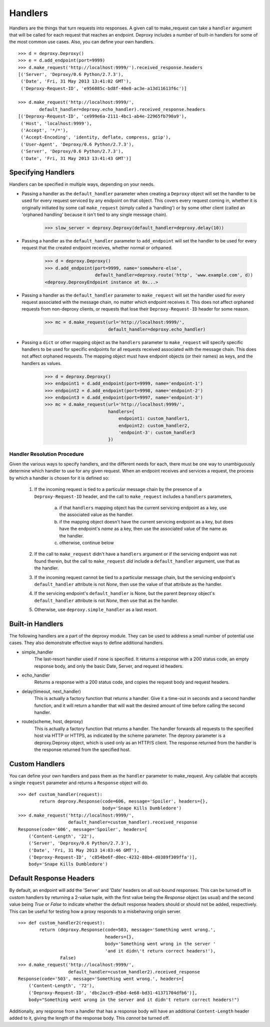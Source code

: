==========
 Handlers
==========

Handlers are the things that turn requests into responses. A given call to
make_request can take a ``handler`` argument that will be called for each
request that reaches an endpoint. Deproxy includes a number of built-in
handlers for some of the most common use cases. Also, you can define your own
handlers.
::

    >>> d = deproxy.Deproxy()
    >>> e = d.add_endpoint(port=9999)
    >>> d.make_request('http://localhost:9999/').received_response.headers
    [('Server', 'Deproxy/0.6 Python/2.7.3'),
     ('Date', 'Fri, 31 May 2013 13:41:02 GMT'),
     ('Deproxy-Request-ID', 'e956085c-bd8f-40e8-ac3e-a13d11613f6c')]

    >>> d.make_request('http://localhost:9999/',
            default_handler=deproxy.echo_handler).received_response.headers
    [('Deproxy-Request-ID', 'ce999e6a-2111-4bc1-ab4e-22965fb790a9'),
     ('Host', 'localhost:9999'),
     ('Accept', '*/*'),
     ('Accept-Encoding', 'identity, deflate, compress, gzip'),
     ('User-Agent', 'Deproxy/0.6 Python/2.7.3'),
     ('Server', 'Deproxy/0.6 Python/2.7.3'),
     ('Date', 'Fri, 31 May 2013 13:41:43 GMT')]

Specifying Handlers
===================

Handlers can be specified in multiple ways, depending on your needs.

- Passing a handler as the ``default_handler`` parameter when creating a
  ``Deproxy`` object will set the handler to be used for every request serviced
  by any endpoint on that object. This covers every request coming in, whether
  it is originally initiated by some call ``make_request`` (simply called a
  'handling') or by some other client (called an 'orphaned handling' because it
  isn't tied to any single message chain).

    >>> slow_server = deproxy.Deproxy(default_handler=deproxy.delay(10))

- Passing a handler as the ``default_handler`` parameter to ``add_endpoint``
  will set the handler to be used for every request that the created endpoint
  receives, whether normal or orhpaned.

    >>> d = deproxy.Deproxy()
    >>> d.add_endpoint(port=9999, name='somewhere-else',
                       default_handler=deproxy.route('http', 'www.example.com', d))
    <deproxy.DeproxyEndpoint instance at 0x...>

- Passing a handler as the ``default_handler`` parameter to ``make_request``
  will set the handler used for every request associated with the message
  chain, no matter which endpoint receives it. This does not affect orphaned
  requests from non-deproxy clients, or requests that lose their
  ``Deproxy-Request-ID`` header for some reason.

    >>> mc = d.make_request(url='http://localhost:9999/',
                            default_handler=deproxy.echo_handler)

- Passing a ``dict`` or other mapping object as the ``handlers`` parameter to
  ``make_request`` will specify specific handlers to be used for specific
  endpoints for all requests received associated with the message chain. This
  does not affect orphaned requests. The mapping object must have endpoint
  objects (or their names) as keys, and the handlers as values.

    >>> d = deproxy.Deproxy()
    >>> endpoint1 = d.add_endpoint(port=9999, name='endpoint-1')
    >>> endpoint2 = d.add_endpoint(port=9998, name='endpoint-2')
    >>> endpoint3 = d.add_endpoint(port=9997, name='endpoint-3')
    >>> mc = d.make_request(url='http://localhost:9999/',
                            handlers={
                                endpoint1: custom_handler1,
                                endpoint2: custom_handler2,
                                'endpoint-3': custom_handler3
                            })

Handler Resolution Procedure
----------------------------

Given the various ways to specify handlers, and the different needs for each,
there must be one way to unambiguously determine which handler to use for any
given request. When an endpoint receives and services a request, the process by
which a handler is chosen for it is defined so:

    1. If the incoming request is tied to a particular message chain by the
       presence of a ``Deproxy-Request-ID`` header, and the call to
       ``make_request`` includes a ``handlers`` parameters,

        a. if that ``handlers`` mapping object has the current servicing
           endpoint as a key, use the associated value as the handler.
        b. if the mapping object doesn't have the current servicing endpoint as
           a key, but does have the endpoint's *name* as a key, then use the
           associated value of the name as the handler.
        c. otherwise, continue below
    2. If the call to ``make_request`` didn't have a ``handlers`` argument or
       if the servicing endpoint was not found therein, but the call to
       ``make_request`` *did* include a ``default_handler`` argument, use that
       as the handler.
    3. If the incoming request cannot be tied to a particular message chain,
       but the servicing endpoint's ``default_handler`` attribute is not
       `None`, then use the value of that attribute as the handler.
    4. If the servicing endpoint's ``default_handler`` is None, but the parent
       ``Deproxy`` object's ``default_handler`` attribute is not `None`, then
       use that as the handler.
    5. Otherwise, use ``deproxy.simple_handler`` as a last resort.

Built-in Handlers
=================

The following handlers are a part of the deproxy module. They can be used to
address a small number of potential use cases. They also demonstrate effective
ways to define additional handlers.

- simple_handler
    The last-resort handler used if none is specified. It returns a response
    with a 200 status code, an empty response body, and only the basic Date,
    Server, and request id headers.

- echo_handler
    Returns a response with a 200 status code, and copies the request body and
    request headers.

- delay(timeout, next_handler)
    This is actually a factory function that returns a handler. Give it a
    time-out in seconds and a second handler function, and it will return a
    handler that will wait the desired amount of time before calling the second
    handler.

- route(scheme, host, deproxy)
    This is actually a factory function that returns a handler. The handler
    forwards all requests to the specified host via HTTP or HTTPS, as indicated
    by the scheme parameter. The deproxy parameter is a deproxy.Deproxy object,
    which is used only as an HTTP/S client. The response returned from the
    handler is the response returned from the specified host.

Custom Handlers
===============

You can define your own handlers and pass them as the ``handler`` parameter to
make_request. Any callable that accepts a single ``request`` parameter and
returns a ``Response`` object will do.
::

    >>> def custom_handler(request):
            return deproxy.Response(code=606, message='Spoiler', headers={},
                                    body='Snape Kills Dumbledore')
    >>> d.make_request('http://localhost:9999/',
                       default_handler=custom_handler).received_response
    Response(code='606', message='Spoiler', headers=[
        ('Content-Length', '22'),
        ('Server', 'Deproxy/0.6 Python/2.7.3'),
        ('Date', 'Fri, 31 May 2013 14:03:46 GMT'),
        ('Deproxy-Request-ID', 'c854be6f-d0ec-4232-88b4-d0389f309ffa')],
        body='Snape Kills Dumbledore')

Default Response Headers
========================

By default, an endpoint will add the 'Server' and 'Date' headers on all
out-bound responses. This can be turned off in custom handlers by returning a
2-value tuple, with the first value being the `Response` object (as usual) and
the second value being `True` or `False` to indicate whether the default
response headers should or should not be added, respectively. This can be
useful for testing how a proxy responds to a misbehaving origin server.
::

    >>> def custom_handler2(request):
            return (deproxy.Response(code=503, message='Something went wrong.',
                                     headers={},
                                     body='Something went wrong in the server '
                                     'and it didn\'t return correct headers!'),
                    False)
    >>> d.make_request('http://localhost:9999/',
                       default_handler=custom_handler2).received_response
    Response(code='503', message='Something went wrong.', headers=[
        ('Content-Length', '72'),
        ('Deproxy-Request-ID', 'dbc2acc9-d5bd-4e68-bd31-41371704dfb6')],
        body="Something went wrong in the server and it didn't return correct headers!")

Additionally, any response from a handler that has a response body will have an
additional ``Content-Length`` header added to it, giving the length of the
response body. This *cannot* be turned off.